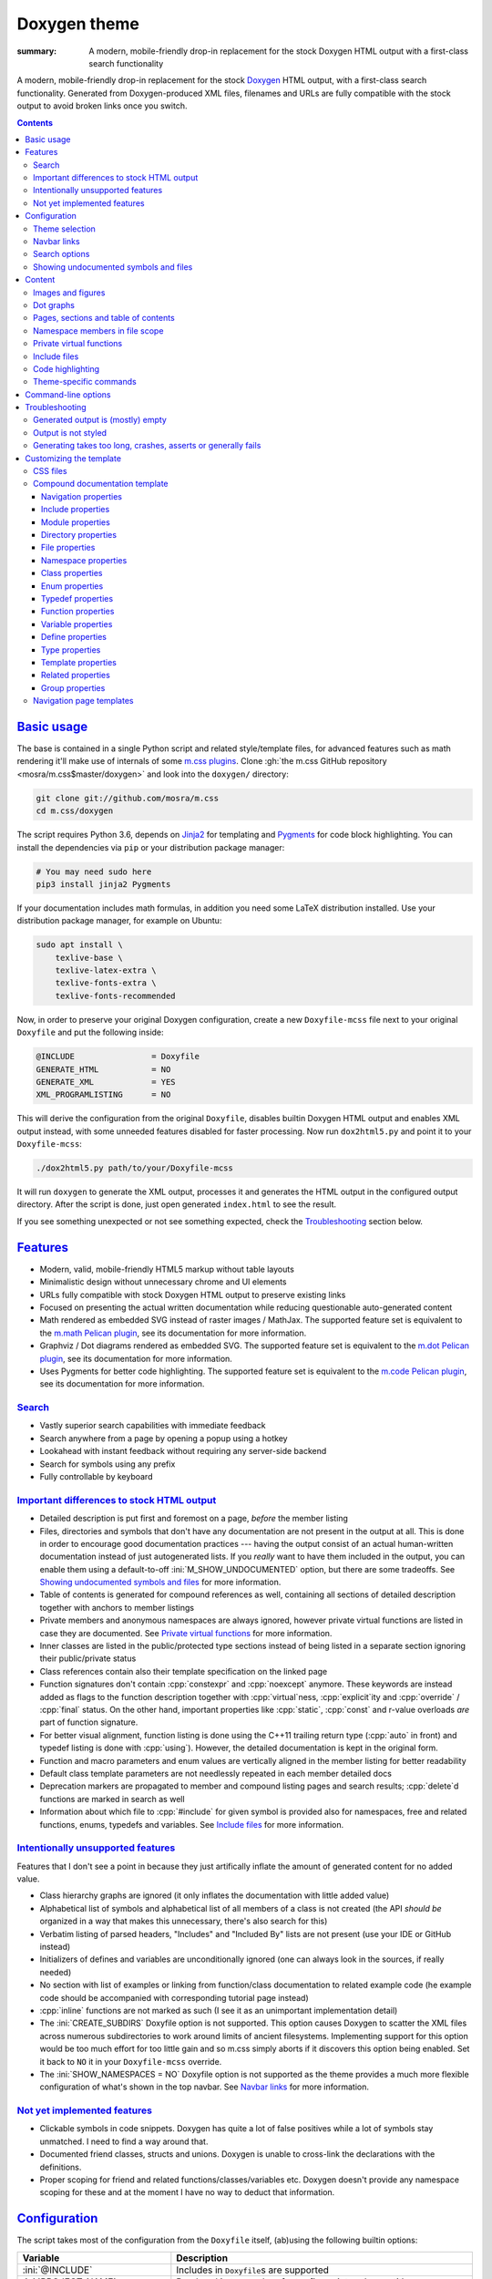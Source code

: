 ..
    This file is part of m.css.

    Copyright © 2017, 2018, 2019 Vladimír Vondruš <mosra@centrum.cz>

    Permission is hereby granted, free of charge, to any person obtaining a
    copy of this software and associated documentation files (the "Software"),
    to deal in the Software without restriction, including without limitation
    the rights to use, copy, modify, merge, publish, distribute, sublicense,
    and/or sell copies of the Software, and to permit persons to whom the
    Software is furnished to do so, subject to the following conditions:

    The above copyright notice and this permission notice shall be included
    in all copies or substantial portions of the Software.

    THE SOFTWARE IS PROVIDED "AS IS", WITHOUT WARRANTY OF ANY KIND, EXPRESS OR
    IMPLIED, INCLUDING BUT NOT LIMITED TO THE WARRANTIES OF MERCHANTABILITY,
    FITNESS FOR A PARTICULAR PURPOSE AND NONINFRINGEMENT. IN NO EVENT SHALL
    THE AUTHORS OR COPYRIGHT HOLDERS BE LIABLE FOR ANY CLAIM, DAMAGES OR OTHER
    LIABILITY, WHETHER IN AN ACTION OF CONTRACT, TORT OR OTHERWISE, ARISING
    FROM, OUT OF OR IN CONNECTION WITH THE SOFTWARE OR THE USE OR OTHER
    DEALINGS IN THE SOFTWARE.
..

Doxygen theme
#############

:summary: A modern, mobile-friendly drop-in replacement for the stock Doxygen
    HTML output with a first-class search functionality

.. role:: cpp(code)
    :language: cpp
.. role:: css(code)
    :language: css
.. role:: html(code)
    :language: html
.. role:: ini(code)
    :language: ini
.. role:: jinja(code)
    :language: jinja
.. role:: js(code)
    :language: js
.. role:: py(code)
    :language: py
.. role:: sh(code)
    :language: sh

A modern, mobile-friendly drop-in replacement for the stock
`Doxygen <https://www.doxygen.org>`_ HTML output, with a first-class search
functionality. Generated from Doxygen-produced XML files, filenames and URLs
are fully compatible with the stock output to avoid broken links once you
switch.

.. button-success:: https://doc.magnum.graphics

    Live demo

    doc.magnum.graphics

.. contents::
    :class: m-block m-default

`Basic usage`_
==============

.. note-warning::

    The script depends on features released in Doxygen 1.8.14 (December 2017).
    It may work reasonably well with older versions, but I can't guarantee
    that. Upgrade to the latest version to have the best experience.

    Some features depend on newer versions or patches that are not yet
    integrated in Doxygen, in that case the documentation mentions which
    revision to use or which patch you need to apply.

The base is contained in a single Python script and related style/template
files, for advanced features such as math rendering it'll make use of internals
of some `m.css plugins <{filename}/plugins.rst>`_. Clone
:gh:`the m.css GitHub repository <mosra/m.css$master/doxygen>` and look into
the ``doxygen/`` directory:

.. code:: sh

    git clone git://github.com/mosra/m.css
    cd m.css/doxygen

The script requires Python 3.6, depends on `Jinja2 <http://jinja.pocoo.org/>`_
for templating and `Pygments <http://pygments.org/>`_ for code block
highlighting. You can install the dependencies via ``pip`` or your distribution
package manager:

.. code:: sh

    # You may need sudo here
    pip3 install jinja2 Pygments

If your documentation includes math formulas, in addition you need some LaTeX
distribution installed. Use your distribution package manager, for example on
Ubuntu:

.. code:: sh

    sudo apt install \
        texlive-base \
        texlive-latex-extra \
        texlive-fonts-extra \
        texlive-fonts-recommended

.. note-success::

    This tool makes use of the ``latex2svg.py`` utility from :gh:`tuxu/latex2svg`,
    © 2017 `Tino Wagner <http://www.tinowagner.com/>`_, licensed under
    :gh:`MIT <tuxu/latex2svg$master/LICENSE.md>`.

Now, in order to preserve your original Doxygen configuration, create a new
``Doxyfile-mcss`` file next to your original ``Doxyfile`` and put the following
inside:

.. code:: ini

    @INCLUDE                = Doxyfile
    GENERATE_HTML           = NO
    GENERATE_XML            = YES
    XML_PROGRAMLISTING      = NO

This will derive the configuration from the original ``Doxyfile``, disables
builtin Doxygen HTML output and enables XML output instead, with some unneeded
features disabled for faster processing. Now run ``dox2html5.py`` and point it
to your ``Doxyfile-mcss``:

.. code:: sh

    ./dox2html5.py path/to/your/Doxyfile-mcss

It will run ``doxygen`` to generate the XML output, processes it and generates
the HTML output in the configured output directory. After the script is done,
just open generated ``index.html`` to see the result.

If you see something unexpected or not see something expected, check the
`Troubleshooting`_ section below.

`Features`_
===========

-   Modern, valid, mobile-friendly HTML5 markup without table layouts
-   Minimalistic design without unnecessary chrome and UI elements
-   URLs fully compatible with stock Doxygen HTML output to preserve existing
    links
-   Focused on presenting the actual written documentation while reducing
    questionable auto-generated content
-   Math rendered as embedded SVG instead of raster images / MathJax. The
    supported feature set is equivalent to the `m.math Pelican plugin <{filename}/plugins/math-and-code.rst#math>`_,
    see its documentation for more information.
-   Graphviz / Dot diagrams rendered as embedded SVG. The supported feature set
    is equivalent to the `m.dot Pelican plugin <{filename}/plugins/plots-and-graphs.rst#graphs>`_,
    see its documentation for more information.
-   Uses Pygments for better code highlighting. The supported feature set is
    equivalent to the `m.code Pelican plugin <{filename}/plugins/math-and-code.rst#code>`_,
    see its documentation for more information.

`Search`_
---------

-   Vastly superior search capabilities with immediate feedback
-   Search anywhere from a page by opening a popup using a hotkey
-   Lookahead with instant feedback without requiring any server-side backend
-   Search for symbols using any prefix
-   Fully controllable by keyboard

.. image:: {static}/static/opengl-search.png

.. note-success::

    If you want to know more, the search functionality implementation and
    features are detailed
    `in this blog post <https://blog.magnum.graphics/meta/implementing-a-fast-doxygen-search/>`_.

`Important differences to stock HTML output`_
---------------------------------------------

-   Detailed description is put first and foremost on a page, *before* the
    member listing
-   Files, directories and symbols that don't have any documentation are not
    present in the output at all. This is done in order to encourage good
    documentation practices --- having the output consist of an actual
    human-written documentation instead of just autogenerated lists. If you
    *really* want to have them included in the output, you can enable them
    using a default-to-off :ini:`M_SHOW_UNDOCUMENTED` option, but there are
    some tradeoffs. See `Showing undocumented symbols and files`_ for
    more information.
-   Table of contents is generated for compound references as well, containing
    all sections of detailed description together with anchors to member
    listings
-   Private members and anonymous namespaces are always ignored, however
    private virtual functions are listed in case they are documented.
    See `Private virtual functions`_ for more information.
-   Inner classes are listed in the public/protected type sections instead of
    being listed in a separate section ignoring their public/private status
-   Class references contain also their template specification on the linked
    page
-   Function signatures don't contain :cpp:`constexpr` and :cpp:`noexcept`
    anymore. These keywords are instead added as flags to the function
    description together with :cpp:`virtual`\ ness, :cpp:`explicit`\ ity and
    :cpp:`override` / :cpp:`final` status. On the other hand, important
    properties like :cpp:`static`, :cpp:`const` and r-value overloads *are*
    part of function signature.
-   For better visual alignment, function listing is done using the C++11
    trailing return type (:cpp:`auto` in front) and typedef listing is done
    with :cpp:`using`). However, the detailed documentation is kept in the
    original form.
-   Function and macro parameters and enum values are vertically aligned in
    the member listing for better readability
-   Default class template parameters are not needlessly repeated in each
    member detailed docs
-   Deprecation markers are propagated to member and compound listing pages and
    search results; :cpp:`delete`\ d functions are marked in search as well
-   Information about which file to :cpp:`#include` for given symbol is
    provided also for namespaces, free and related functions, enums, typedefs
    and variables. See `Include files`_ for more information.

`Intentionally unsupported features`_
-------------------------------------

.. note-danger:: Warning: opinions

    This list presents my opinions. Not everybody likes my opinions.

Features that I don't see a point in because they just artifically inflate the
amount of generated content for no added value.

-   Class hierarchy graphs are ignored (it only inflates the documentation with
    little added value)
-   Alphabetical list of symbols and alphabetical list of all members of a
    class is not created (the API *should be* organized in a way that makes
    this unnecessary, there's also search for this)
-   Verbatim listing of parsed headers, "Includes" and "Included By" lists are
    not present (use your IDE or GitHub instead)
-   Initializers of defines and variables are unconditionally ignored (one can
    always look in the sources, if really needed)
-   No section with list of examples or linking from function/class
    documentation to related example code (he example code should be
    accompanied with corresponding tutorial page instead)
-   :cpp:`inline` functions are not marked as such (I see it as an unimportant
    implementation detail)
-   The :ini:`CREATE_SUBDIRS` Doxyfile option is not supported. This option
    causes Doxygen to scatter the XML files across numerous subdirectories to
    work around limits of ancient filesystems. Implementing support for this
    option would be too much effort for too little gain and so m.css simply
    aborts if it discovers this option being enabled. Set it back to ``NO`` it
    in your ``Doxyfile-mcss`` override.
-   The :ini:`SHOW_NAMESPACES = NO` Doxyfile option is not supported as the
    theme provides a much more flexible configuration of what's shown in the
    top navbar. See `Navbar links`_ for more information.

`Not yet implemented features`_
-------------------------------

-   Clickable symbols in code snippets. Doxygen has quite a lot of false
    positives while a lot of symbols stay unmatched. I need to find a way
    around that.
-   Documented friend classes, structs and unions. Doxygen is unable to
    cross-link the declarations with the definitions.
-   Proper scoping for friend and related functions/classes/variables etc.
    Doxygen doesn't provide any namespace scoping for these and at the moment
    I have no way to deduct that information.

`Configuration`_
================

The script takes most of the configuration from the ``Doxyfile`` itself,
(ab)using the following builtin options:

.. class:: m-table m-fullwidth

=============================== ===============================================
Variable                        Description
=============================== ===============================================
:ini:`@INCLUDE`                 Includes in ``Doxyfile``\ s are supported
:ini:`PROJECT_NAME`             Rendered in top navbar, footer fine print and
                                page title
:ini:`PROJECT_BRIEF`            If set, appended in a thinner font to
                                :ini:`PROJECT_NAME`
:ini:`OUTPUT_DIRECTORY`         Used to discover where Doxygen generates the
                                files
:ini:`XML_OUTPUT`               Used to discover where Doxygen puts the
                                generated XML
:ini:`HTML_OUTPUT`              The output will be written here
:ini:`TAGFILES`                 Used to discover what base URL to prepend to
                                external references
:ini:`HTML_EXTRA_STYLESHEET`    List of CSS files to include. Relative paths
                                are searched relative to the Doxyfile base dir
                                and to the ``dox2html5.py`` script dir as a
                                fallback. See `Theme selection`_ for more
                                information.
:ini:`HTML_EXTRA_FILES`         List of extra files to copy (for example
                                additional CSS files that are :css:`@import`\ ed
                                from the primary one). Relative paths are
                                searched relative to the Doxyfile base dir and
                                to the ``dox2html5.py`` script dir as a
                                fallback.
:ini:`DOT_FONTNAME`             Font name to use for ``@dot`` and ``@dotfile``
                                commands. To ensure consistent look with the
                                default m.css themes, set it to
                                ``Source Sans Pro``. Doxygen default is
                                ``Helvetica``.
:ini:`DOT_FONTSIZE`             Font size to use for ``@dot`` and ``@dotfile``
                                commands. To ensure consistent look with the
                                default m.css themes, set it to ``16``.
                                Doxygen default is ``10``.
:ini:`SHOW_INCLUDE_FILES`       Whether to show corresponding :cpp:`#include`
                                file for classes, namespaces and namespace
                                members. Originally :ini:`SHOW_INCLUDE_FILES`
                                is meant to be for "a list of the files that
                                are included by a file in the documentation of
                                that file" but that kind of information is
                                glaringly useless in every imaginable way and
                                thus the theme is reusing it for something
                                actually useful. Doxygen default is ``YES``.
=============================== ===============================================

In addition, the m.css Doxygen theme recognizes the following extra options:

.. class:: m-table m-fullwidth

=================================== ===========================================
Variable                            Description
=================================== ===========================================
:ini:`M_THEME_COLOR`                Color for :html:`<meta name="theme-color" />`,
                                    corresponding to the CSS style. If empty,
                                    no :html:`<meta>` tag is rendered. See
                                    `Theme selection`_ for more information.
:ini:`M_FAVICON`                    Favicon URL, used to populate
                                    :html:`<link rel="icon" />`. If empty, no
                                    :html:`<link>` tag is rendered. Relative
                                    paths are searched relative to the Doxyfile
                                    base dir and to the ``dox2html5.py`` script
                                    dir as a fallback. See `Theme selection`_
                                    for more information.
:ini:`M_LINKS_NAVBAR1`              Left navbar column links. See
                                    `Navbar links`_ for more information.
:ini:`M_LINKS_NAVBAR2`              Right navbar column links. See
                                    `Navbar links`_ for more information.
:ini:`M_MAIN_PROJECT_URL`           If set and :ini:`PROJECT_BRIEF` is also
                                    set, then :ini:`PROJECT_NAME` in the top
                                    navbar will link to this URL and
                                    :ini:`PROJECT_BRIEF` into the documentation
                                    main page, similarly as `shown here <{filename}/css/page-layout.rst#link-back-to-main-site-from-a-subsite>`_.
:ini:`M_HTML_HEADER`                HTML code to put at the end of the
                                    :html:`<head>` element. Useful for linking
                                    arbitrary JavaScript code or, for example,
                                    adding :html:`<link>` CSS stylesheets with
                                    additional properties and IDs that are
                                    otherwise not possible with just
                                    :ini:`HTML_EXTRA_STYLESHEET`
:ini:`M_PAGE_HEADER`                HTML code to put at the top of every page.
                                    Useful for example to link to different
                                    versions of the same documentation. The
                                    ``{filename}`` placeholder is replaced with
                                    current file name.
:ini:`M_PAGE_FINE_PRINT`            HTML code to put into the footer. If not
                                    set, a default generic text is used. If
                                    empty, no footer is rendered at all. The
                                    ``{doxygen_version}`` placeholder is
                                    replaced with Doxygen version that
                                    generated the input XML files.
:ini:`M_CLASS_TREE_EXPAND_LEVELS`   How many levels of the class tree to
                                    expand. ``0`` means only the top-level
                                    symbols are shown. If not set, ``1`` is
                                    used.
:ini:`M_FILE_TREE_EXPAND_LEVELS`    How many levels of the file tree to expand.
                                    ``0`` means only the top-level dirs/files
                                    are shown. If not set, ``1`` is used.
:ini:`M_EXPAND_INNER_TYPES`         Whether to expand inner types (e.g. a class
                                    inside a class) in the symbol tree. If not
                                    set, ``NO`` is used.
:ini:`M_MATH_CACHE_FILE`            File to cache rendered math formulas. If
                                    not set, ``m.math.cache`` file in the
                                    output directory is used. Old cached output
                                    is periodically pruned and new formulas
                                    added to the file. Set it empty to disable
                                    caching.
:ini:`M_SEARCH_DISABLED`            Disable search functionality. If this
                                    option is set, no search data is compiled
                                    and the rendered HTML does not contain any
                                    search-related UI or support. If not set,
                                    ``NO`` is used.
:ini:`M_SEARCH_DOWNLOAD_BINARY`     Download search data as a binary to save
                                    bandwidth and initial processing time. If
                                    not set, ``NO`` is used. See
                                    `Search options`_ for more information.
:ini:`M_SEARCH_HELP`                HTML code to display as help text on empty
                                    search popup. If not set, a default message
                                    is used. Has effect only if
                                    :ini:`M_SEARCH_DISABLED` is not ``YES``.
:ini:`M_SEARCH_BASE_URL`            Base URL for OpenSearch-based search engine
                                    suggestions for web browsers. See
                                    `Search options`_ for more information. Has
                                    effect only if :ini:`M_SEARCH_DISABLED` is
                                    not ``YES``.
:ini:`M_SEARCH_EXTERNAL_URL`        URL for external search. The ``{query}``
                                    placeholder is replaced with urlencoded
                                    search string. If not set, no external
                                    search is offered. See `Search options`_
                                    for more information. Has effect only if
                                    :ini:`M_SEARCH_DISABLED` is not ``YES``.
:ini:`M_SHOW_UNDOCUMENTED`          Include undocumented symbols, files and
                                    directories in the output. If not set,
                                    ``NO`` is used. See `Showing undocumented symbols and files`_
                                    for more information.
=================================== ===========================================

Note that namespace, directory and page lists are always fully expanded as
these are not expected to be excessively large.

.. block-success:: Hiding extra options from Doxygen

    Doxygen complains on unknown options, so it's possible to add them
    prefixed with ``##!``. Line continuations are supported too, using ``##!``
    ensures that the options also survive Doxyfile upgrades using
    ``doxygen -u`` (which is not the case when the options would be specified
    directly):

    .. code:: ini

        ##! M_LINKS_NAVBAR1 = pages \
        ##!                   modules

`Theme selection`_
------------------

By default, the `dark m.css theme <{filename}/css/themes.rst#dark>`_ together
with Doxygen-theme-specific additions is used, which corresponds to the
following configuration:

.. code:: ini

    HTML_EXTRA_STYLESHEET = \
        https://fonts.googleapis.com/css?family=Source+Sans+Pro:400,400i,600,600i%7CSource+Code+Pro:400,400i,600 \
        ../css/m-dark+doxygen.compiled.css
    M_THEME_COLOR = #22272e
    M_FAVICON = favicon-dark.png

If you have a site already using the ``m-dark.compiled.css`` file, there's
another file called ``m-dark.doxygen.compiled.css``, which contains just the
Doxygen-theme-specific additions so you can reuse the already cached
``m-dark.compiled.css`` file from your main site:

.. code:: ini

    HTML_EXTRA_STYLESHEET = \
        https://fonts.googleapis.com/css?family=Source+Sans+Pro:400,400i,600,600i%7CSource+Code+Pro:400,400i,600 \
        ../css/m-dark.compiled.css \
        ../css/m-dark.doxygen.compiled.css
    M_THEME_COLOR = #22272e

If you prefer the `light m.css theme <{filename}/css/themes.rst#light>`_
instead, use the following configuration (and, similarly, you can use
``m-light.compiled.css`` together with ``m-light.doxygen.compiled-css`` in
place of ``m-light+doxygen.compiled.css``:

.. code:: ini

    HTML_EXTRA_STYLESHEET = \
        https://fonts.googleapis.com/css?family=Libre+Baskerville:400,400i,700,700i%7CSource+Code+Pro:400,400i,600 \
        ../css/m-light+doxygen.compiled.css
    M_THEME_COLOR = #cb4b16
    M_FAVICON = favicon-light.png

See the `CSS files`_ section below for more information about customizing the
CSS files.

`Navbar links`_
---------------

The :ini:`M_LINKS_NAVBAR1` and :ini:`M_LINKS_NAVBAR2` options define which
links are shown on the top navbar, split into left and right column on small
screen sizes. These options take a whitespace-separated list of compound IDs
and additionally the special ``pages``, ``modules``, ``namespaces``,
``annotated``, ``files`` IDs. By default the variables are defined like
following:

.. code:: ini

    M_LINKS_NAVBAR1 = pages namespaces
    M_LINKS_NAVBAR2 = annotated files

.. note-info::

    The theme by default assumes that the project is grouping symbols in
    namespaces. If you use modules (``@addtogroup`` and related commands) and
    you want to show their index in the navbar, add ``modules`` to one of
    the :ini:`M_LINKS_NAVBAR*` options, for example:

    .. code:: ini

        M_LINKS_NAVBAR1 = pages modules
        M_LINKS_NAVBAR2 = annotated files

Titles for the links are taken implicitly. Empty :ini:`M_LINKS_NAVBAR2` will
cause the navigation appear in a single column, setting both empty will cause
the navbar links to not be rendered at all.

A menu item is higlighted if a compound with the same ID is the current page
(and similarly for the special ``pages``, ... IDs).

It's possible to specify sub-menu items by enclosing more than one ID in
quotes. The top-level items then have to be specified each on a single line.
Example (note the mangled names, corresponding to filenames of given compounds
generated by Doxygen):

.. code:: ini

    M_LINKS_NAVBAR1 = \
        "namespaces namespaceFoo namespaceBar namespaceUtils" \
        "files dir_d3b07384d113edec49eaa6238ad5ff00 dir_cbd8f7984c654c25512e3d9241ae569f"

This will put links to namespaces Foo, Bar and Utils as a sub-items of a
top-level *Namespaces* item and links to two subdirectories as sub-items of the
*Files* item.

For custom links in the navbar it's possible to use HTML code directly, both
for a top-level item or in a submenu. The item is taken as everything from the
initial :html:`<a` to the first closing :html:`</a>`. In the following snippet,
there are two top-level items, first linking to the page index and having a
submenu linking to an e-mail address and a ``fine-print`` page and the second
linking to a GitHub project page:

.. code:: ini

    M_LINKS_NAVBAR2 = \
        "pages <a href=\"mailto:mosra@centrum.cz\">Contact</a> fine-print" \
        "<a href=\"https://github.com/mosra/m.css\">GitHub</a>"

`Search options`_
-----------------

Symbol search is implemented using JavaScript Typed Arrays and does not need
any server-side functionality to perform well --- the client automatically
downloads a tightly packed binary containing search data and performs search
directly on it.

However, due to `restrictions of Chromium-based browsers <https://bugs.chromium.org/p/chromium/issues/detail?id=40787&q=ajax%20local&colspec=ID%20Stars%20Pri%20Area%20Feature%20Type%20Status%20Summary%20Modified%20Owner%20Mstone%20OS>`_,
it's not possible to download data using :js:`XMLHttpRequest` when served from
a local file-system. Because of that, the search defaults to producing a
Base85-encoded representation of the search binary and loading that
asynchronously as a plain JavaScript file. This results in the search data
being 25% larger, but since this is for serving from a local filesystem, it's
not considered a problem. If your docs are accessed through a server (or you
don't need Chrome support), enable the :ini:`M_SEARCH_DOWNLOAD_BINARY` option.

The site can provide search engine metadata using the `OpenSearch <http://www.opensearch.org/>`_
specification. On supported browsers this means you can add the search field to
search engines and search directly from the address bar. To enable search
engine metadata, point :ini:`M_SEARCH_BASE_URL` to base URL of your
documentation, for example:

.. code:: ini

    M_SEARCH_BASE_URL = "https://doc.magnum.graphics/magnum/"

In general, even without the above setting, appending ``?q={query}#search`` to
the URL will directly open the search popup with results for ``{query}``.

.. note-info::

    OpenSearch also makes it possible to have autocompletion and search results
    directly in the browser address bar. However that requires a server-side
    search implementation and is not supported at the moment.

If :ini:`M_SEARCH_EXTERNAL_URL` is specified, full-text search using an
external search engine is offered if nothing is found for given string or if
the user has JavaScript disabled. It's recommended to restrict the search to
a particular domain or add additional keywords to the search query to filter
out irrelevant results. Example, using Google search engine and restricting
the search to a subdomain:

.. code:: ini

    M_SEARCH_EXTERNAL_URL = "https://google.com/search?q=site:doc.magnum.graphics+{query}"

`Showing undocumented symbols and files`_
-----------------------------------------

As noted in `Features`_, the main design decision of the m.css Doxygen theme is
to reduce the amount of useless output. A plain list of undocumented APIs also
counts as useless output, so by default everything that's not documented is not
shown.

In some cases, however, it might be desirable to show undocumented symbols as
well --- for example when converting an existing project from vanilla Doxygen
to m.css, not all APIs might be documented yet and thus the output would be
incomplete. The :ini:`M_SHOW_UNDOCUMENTED` option unconditionally makes all
undocumented symbols, files and directories "appear documented". Note, however,
that Doxygen itself doesn't allow to link to undocumented symbols and so even
though the undocumented symbols are present in the output, nothing is able to
reference them, causing very questionable usability of such approach. A
potential "fix" to this is enabling the :ini:`EXTRACT_ALL` option, but that
exposes all symbols, including private and file-local ones --- which, most
probably, is *not* what you want.

`Content`_
==========

Brief and detailed description is parsed as-is with the following
modifications:

-   Function parameter documentation, return value documentation, template
    parameter and exception documentation is extracted out of the text flow to
    allow for more flexible styling. It's also reordered to match parameter
    order and warnings are emitted if there are mismatches.
-   To make text content wrap better on narrow screens, :html:`<wbr/>` tags are
    added after ``::`` and ``_`` in long symbols in link titles and after ``/``
    in URLs.

Single-paragraph list items, function parameter description, table cell content
and return value documentation is stripped from the enclosing :html:`<p>` tag
to make the output more compact. If multiple paragraphs are present, nothing is
stripped. In case of lists, they are then rendered in an inflated form.
However, in order to achieve even spacing also with single-paragraph items,
it's needed use some explicit markup. Adding :html:`<p></p>` to a
single-paragraph item will make sure the enclosing :html:`<p>` is not stripped.

.. code-figure::

    .. code:: c++

        /**
        -   A list

            of multiple

            paragraphs.

        -   Another item

            <p></p>

            -   A sub list

                Another paragraph
        */

    .. raw:: html

        <ul>
          <li>
            <p>A list</p>
            <p>of multiple</p>
            <p>paragraphs.</p>
          </li>
          <li>
            <p>Another item</p>
            <ul>
              <li>
                <p>A sub list</p>
                <p>Another paragraph</p>
              </li>
            </ul>
          </li>
        </ul>

`Images and figures`_
---------------------

To match the stock HTML output, images that are marked with ``html`` target are
used. If image name is present, the image is rendered as a figure with caption.
It's possible affect width/height of the image using the ``sizespec`` parameter
(unlike stock Doxygen, which makes use of this field only for LaTeX output and
ignores it for HTML output). The parameter is converted to an inline CSS
:css:`width` or :css:`height` property, so the value has to contain the units
as well:

.. code:: c++

    /**
    @image image.png width=250px
    */

`Dot graphs`_
-------------

Grapviz ``dot`` graphs from the ``@dot`` and ``@dotfile`` commands are rendered
as an inline SVG. Graph name and the ``sizespec`` works equivalently to the
`Images and figures`_.

`Pages, sections and table of contents`_
----------------------------------------

Table of contents is unconditionally generated for all compound documentation
pages and includes both ``@section`` blocks in the detailed documentation as
well as the reference sections. If your documentation is using Markdown-style
headers (prefixed with ``##``, for example), the script is not able to generate
TOC entries for these. Upon encountering them, tt will warn and suggest to use
the ``@section`` command instead.

Table of contents for pages is generated only if they specify
``@tableofcontents`` in their documentation block.

`Namespace members in file scope`_
----------------------------------

Doxygen by default doesn't render namespace members for file documentation in
its XML output. To match the behavior of stock HTML output, enable the
:ini:`XML_NS_MEMB_FILE_SCOPE` option:

.. code:: ini

    XML_NS_MEMB_FILE_SCOPE = YES

.. note-warning:: Doxygen patches

    In order to use the :ini:`XML_NS_MEMB_FILE_SCOPE` option, you need Doxygen
    1.8.15 (released December 2018).

`Private virtual functions`_
----------------------------

Private virtual functions, if documented, are shown in the output as well, so
codebases can properly follow (`Virtuality guidelines by Herb Sutter <http://www.gotw.ca/publications/mill18.htm>`_)
To avoid also undocumented :cpp:`override`\ s showing in the output, you may
want to disable the :ini:`INHERIT_DOCS` option (which is enabled by default).
Also, please note that while privates are currently unconditionally exported to
the XML output, Doxygen doesn't allow linking to them by default and you have
to enable the :ini:`EXTRACT_PRIV_VIRTUAL` option:

.. code:: ini

    INHERIT_DOCS = NO
    EXTRACT_PRIV_VIRTUAL = YES

.. note-warning:: Doxygen patches

    In order to use the :ini:`EXTRACT_PRIV_VIRTUAL` option, you need Doxygen
    with :gh:`doxygen/doxygen#6729` integrated, the 1.8.15 release does not
    have this option yet.

`Include files`_
----------------

Doxygen by default shows corresponding :cpp:`#include`\ s only for classes. The
m.css Doxygen theme shows it also for namespaces, free functions, enums,
typedefs, variables and :cpp:`#define`\ s. The rules are:

-   For classes, :cpp:`#include` information is always shown on the top
-   If a namespace doesn't contain any inner namespaces or classes and consists
    only of functions (enums, typedefs, variables) that are all declared in the
    same header file, the :cpp:`#include` information is shown only globally at
    the top, similarly to classes
-   If a namespace contains inner classes/namespaces, or is spread over multiple
    headers, the :cpp:`#include` information is shown locally for each member
-   Files don't show any include information, as it is known implicitly
-   In case of modules (grouped using ``@defgroup``), the :cpp:`#include` info
    is always shown locally for each member. This includes also :cpp:`#define`\ s.
-   In case of enums, typedefs, variables, functions and defines ``@related``
    to some class, these also have the :cpp:`#include` shown in case it's
    different from the class :cpp:`include`.

This feature is enabled by default, disable :ini:`SHOW_INCLUDE_FILES` to hide
all :cpp:`#include`-related information:

.. code:: ini

    SHOW_INCLUDE_FILES = NO

.. note-warning:: Doxygen patches

    Current stable Doxygen release (1.8.15) doesn't correctly provide location
    information for function and variable declarations. A fix is present since
    :gh:`doxygen/doxygen@7f40e488e27bcea4bb15045df05479dc5fbd9d6d` (formerly
    :gh:`doxygen/doxygen#6722`).

`Code highlighting`_
--------------------

Every code snippet should be annotated with language-specific extension like in
the example below. If not, the theme will assume C++ and emit a warning on
output. Language of snippets included via ``@include`` and related commands is
autodetected from filename.

.. code:: c++

    /**
    @code{.cpp}
    int main() { }
    @endcode
    */

Besides native Pygments mapping of file extensions to languages, there are the
following special cases:

.. class:: m-table m-fullwidth

=================== ===========================================================
Filename suffix     Detected language
=================== ===========================================================
``.h``              C++ (instead of C)
``.h.cmake``        C++ (instead of CMake), as this extension is often used for
                    C++ headers that are preprocessed with CMake
``.glsl``           GLSL. For some reason, stock Pygments detect only
                    ``.vert``, ``.frag`` and ``.geo`` extensions as GLSL.
``.conf``           INI (key-value configuration files)
``.ansi``           `Colored terminal output <{filename}/css/components.rst#colored-terminal-output>`_.
                    Use ``.shell-session`` pseudo-extension for simple
                    uncolored terminal output.
``.xml-jinja``      Jinja templates in XML markup (these don't have any
                    well-known extension otherwise)
``.html-jinja``     Jinja templates in HTML markup (these don't have any
                    well-known extension otherwise)
``.jinja``          Jinja templates (these don't have any
                    well-known extension otherwise)
=================== ===========================================================

The theme has experimental support for inline code highlighting. Inline code is
distinguished from code blocks using the following rules:

-   Code that is delimited from surrounding paragraphs with an empty line is
    considered as block.
-   Code that is coming from ``@include``, ``@snippet`` and related commands
    that paste external file content is always considered as block.
-   Code that is coming from ``@code`` and is not alone in a paragraph is
    considered as inline.
-   For compatibility reasons, if code that is detected as inline consists of
    more than one line, it's rendered as code block and a warning is printed to
    output.

Inline highlighted code is written also using the ``@code`` command, but as
writing things like

.. code:: c++

    /** Returns @code{.cpp} Magnum::Vector2 @endcode, which is
        @code{.glsl} vec2 @endcode in GLSL. */

is too verbose, it's advised to configure some aliases in your ``Doxyfile-mcss``.
For example, you can configure an alias for general inline code snippets and
shorter versions for commonly used languages like C++ and CMake.

.. code:: ini

    ALIASES += \
        "cb{1}=@code{\1}" \
        "ce=@endcode" \
        "cpp=@code{.cpp}" \
        "cmake=@code{.cmake}"

With this in place the above could be then written simply as:

.. code:: c++

    /** Returns @cpp Magnum::Vector2 @ce, which is @cb{.glsl} vec2 @ce in GLSL. */

If you need to preserve compatibility with stock Doxygen HTML output (because
it renders all ``@code`` sections as blocks), use the following fallback
aliases in the original ``Doxyfile``:

.. code:: ini

    ALIASES += \
        "cb{1}=<tt>" \
        "ce=</tt>" \
        "cpp=<tt>" \
        "cmake=<tt>"

.. block-warning:: Doxygen limitations

    It's not possible to use inline code highlighting in ``@brief``
    description. Code placed there is moved by Doxygen to the detailed
    description. Similarly, it's not possible to use it in an ``@xrefitem``
    (``@todo``, ``@bug``...) paragraph --- code placed there is moved to a
    paragraph after (but it works as expected for ``@note`` and similar).

    It's not possible to put a ``@code`` block (delimited by blank lines) to a
    Markdown list. A workaround is to use explicit HTML markup instead. See
    `Content`_ for more information about list behavior.

    .. code-figure::

        .. code:: c++

            /**
            <ul>
            <li>
                A paragraph.

                @code{.cpp}
                #include <os>
                @endcode
            </li>
            <li>
                Another paragraph.

                Yet another
            </li>
            </ul>
            */

        .. raw:: html

            <ul>
              <li>
                <p>A paragraph.</p>
                <pre class="m-code"><span class="cp">#include</span> <span class="cpf">&lt;os&gt;</span><span class="cp"></span></pre>
              </li>
              <li>
                <p>Another paragraph.</p>
                <p>Yet another</p>
              </li>
            </ul>

`Theme-specific commands`_
--------------------------

It's possible to insert custom m.css classes into the Doxygen output. Add the
following to your ``Doxyfile-mcss``:

.. code:: ini

    ALIASES += \
        "m_div{1}=@xmlonly<mcss:div xmlns:mcss=\"http://mcss.mosra.cz/doxygen/\" mcss:class=\"\1\">@endxmlonly" \
        "m_enddiv=@xmlonly</mcss:div>@endxmlonly" \
        "m_span{1}=@xmlonly<mcss:span xmlns:mcss=\"http://mcss.mosra.cz/doxygen/\" mcss:class=\"\1\">@endxmlonly" \
        "m_endspan=@xmlonly</mcss:span>@endxmlonly" \
        "m_class{1}=@xmlonly<mcss:class xmlns:mcss=\"http://mcss.mosra.cz/doxygen/\" mcss:class=\"\1\" />@endxmlonly" \
        "m_footernavigation=@xmlonly<mcss:footernavigation xmlns:mcss=\"http://mcss.mosra.cz/doxygen/\" />@endxmlonly" \
        "m_examplenavigation{2}=@xmlonly<mcss:examplenavigation xmlns:mcss=\"http://mcss.mosra.cz/doxygen/\" mcss:page=\"\1\" mcss:prefix=\"\2\" />@endxmlonly" \
        "m_keywords{1}=@xmlonly<mcss:search xmlns:mcss=\"http://mcss.mosra.cz/doxygen/\" mcss:keywords=\"\1\" />@endxmlonly" \
        "m_keyword{3}=@xmlonly<mcss:search xmlns:mcss=\"http://mcss.mosra.cz/doxygen/\" mcss:keyword=\"\1\" mcss:title=\"\2\" mcss:suffix-length=\"\3\" />@endxmlonly" \
        "m_enum_values_as_keywords=@xmlonly<mcss:search xmlns:mcss=\"http://mcss.mosra.cz/doxygen/\" mcss:enum-values-as-keywords=\"true\" />@endxmlonly"

If you need backwards compatibility with stock Doxygen HTML output, just make
the aliases empty in your original ``Doxyfile``. Note that you can rename the
aliases however you want to fit your naming scheme.

.. code:: ini

    ALIASES += \
        "m_div{1}=" \
        "m_enddiv=" \
        "m_span{1}=" \
        "m_endspan=" \
        "m_class{1}=" \
        "m_footernavigation=" \
        "m_examplenavigation{2}" \
        "m_keywords{1}=" \
        "m_keyword{3}=" \
        "m_enum_values_as_keywords="

With ``@m_class`` it's possible to add CSS classes to the immediately following
paragraph, image, table, list or math formula block. When used before a block
such as ``@par``, ``@note``, ``@see`` or ``@xrefitem``, the CSS class fully
overrides the block styling. By default :css:`.m-note` with some color and
:html:`<h4>` is used, with ``@m_class`` before it get :html:`<h3>` for the
title and you can turn it into a block, for example:

.. code-figure::

    .. code:: c++

        /**
        @m_class{m-block m-success}

        @par Third-party license info
            This utility depends on the [Magnum engine](https://magnum.graphics).
            It's licensed under MIT, so all you need to do is mention it in the
            credits of your commercial app.
        */

    .. block-success:: Third-party license info

        This utility depends on the `Magnum engine <https://magnum.graphics>`_.
        It's licensed under MIT, so all you need to do is mention it in the
        credits of your commercial app.

When used inline, it affects the immediately following emphasis, strong text,
link or inline math formula. Example usage:

.. code-figure::

    .. code:: c++

        /**
        A green formula:

        @m_class{m-success}

        @f[
            e^{i \pi} + 1 = 0
        @f]

        Use the @m_class{m-label m-warning} **Shift** key.
        */

    .. role:: label-warning
        :class: m-label m-warning

    A green formula:

    .. math::
        :class: m-success

        e^{i \pi} + 1 = 0

    Use the :label-warning:`Shift` key.

.. note-info::

    Due to parsing ambiguities, in order to affect the whole block with
    ``@m_class`` instead of just the immediately following inline element, you
    have to separate it from the paragraph with a blank line:

    .. code:: c++

        /**
        @m_class{m-text m-green}

        @m_class{m-text m-big}
        **This text is big,** but the whole paragraph is green.
        */

The builtin ``@parblock`` command can be combined with ``@m_class`` to wrap a
block of HTML code in a :html:`<div>` and add CSS classes to it. With
``@m_div`` and ``@m_span`` it's possible to wrap individual paragraphs or
inline text in :html:`<div>` / :html:`<span>` and add CSS classes to them
without any extra elements being added. Example usage and corresponding
rendered HTML output:

.. code-figure::

    .. code:: c++

        /**
        @m_class{m-note m-dim m-text-center} @parblock
        This block is rendered in a dim note.

        Centered.
        @endparblock

        @m_div{m-button m-primary} <a href="https://doc.magnum.graphics/">@m_div{m-big}See
        it live! @m_enddiv @m_div{m-small} uses the m.css theme @m_enddiv </a> @m_enddiv

        This text contains a @span{m-text m-success} green @endspan word.
        */

    .. note-dim::
        :class: m-text-center

        This paragraph is rendered in a dim note.

        Centered.

    .. button-primary:: https://doc.magnum.graphics

        See it live!

        uses the m.css theme

    .. role:: success
        :class: m-text m-success

    This text contains a :success:`green` word.

.. note-warning::

    Note that due to Doxygen XML output limitations it's not possible to wrap
    multiple paragraphs with ``@m_div`` / ``@m_span``, attempt to do that will
    result in an invalid XML that can't be processed. Use the ``@parblock`` in
    that case instead. Similarly, if you forget a closing ``@m_enddiv`` /
    ``@m_endspan`` or misplace them, the result will be an invalid XML file.

It's possible to combine ``@par`` with ``@parblock`` to create blocks, notes
and other `m.css components <{filename}/css/components.rst>`_ with arbitrary
contents. The ``@par`` command visuals can be fully overriden by putting ``@m_class`` in front, the ``@parblock`` after will ensure everything will
belong inside. A bit recursive example:

.. code-figure::

    .. code:: c++

        /**
        @m_class{m-block m-success} @par How to get the answer
        @parblock
            It's simple:

            @m_class{m-code-figure} @parblock
                @code{.cpp}
                // this is the code
                printf("The answer to the universe and everything is %d.", 5*9);
                @endcode

                @code{.shell-session}
                The answer to the universe and everything is 42.
                @endcode
            @endparblock
        @endparblock
        */

    .. block-success:: How to get an answer

        It's simple:

        .. code-figure::

            .. code:: c++

                // this is the code
                printf("The answer to the universe and everything is %d.", 5*9);

            .. code:: shell-session

                The answer to the universe and everything is 42.

The ``@m_footernavigation`` command is similar to ``@tableofcontents``, but
across pages --- if a page is a subpage of some other page and this command is
present in page detailed description, it will cause the footer of the rendered
page to contain a link to previous, parent and next page according to defined
page order.

The ``@m_examplenavigation`` command is able to put breadcrumb navigation to
parent page(s) of ``@example`` listings in order to make it easier for users to
return back from example source code to a tutorial page, for example. When used
in combination with ``@m_footernavigation``, navigation to parent page and to
prev/next file of the same example is put at the bottom of the page. The
``@m_examplenavigation`` command takes two arguments, first is the parent page
for this example (used to build the breadcrumb and footer navigation), second
is example path prefix (which is then stripped from page title and is also used
to discover which example files belong together). Example usage --- the
``@m_examplenavigation`` and ``@m_footernavigation`` commands are simply
appended the an existing ``@example`` command.

.. code:: c++

    /**
    @example helloworld/CMakeLists.txt @m_examplenavigation{example,helloworld/} @m_footernavigation
    @example helloworld/configure.h.cmake @m_examplenavigation{example,helloworld/} @m_footernavigation
    @example helloworld/main.cpp @m_examplenavigation{example,helloworld/} @m_footernavigation
    */

The purpose of ``@m_keywords``, ``@m_keyword`` and ``@m_enum_values_as_keywords``
command is to add further search keywords to given documented symbols. Use
``@m_keywords`` to enter whitespace-separated list of keywords. The
``@m_enum_values_as_keywords`` command will add initializers of given enum
values as keywords for each corresponding value, it's ignored when not used in
enum description block. In the following example, an OpenGL wrapper API adds GL
API names as keywords for easier discoverability, so e.g. the
:cpp:`Texture2D::setStorage()` function is also found when typing
``glTexStorage2D()`` into the search field, or the :cpp:`Renderer::Feature::DepthTest`
enum value is found when entering :cpp:`GL_DEPTH_TEST`:

.. code:: c++

    /**
     * @brief Set texture storage
     *
     * @m_keywords{glTexStorage2D() glTextureStorage2D()}
     */
    Texture2D& Texture2D::setStorage(...);

    /**
     * @brief Renderer feature
     *
     * @m_enum_values_as_keywords
     */
    enum class RendererFeature: GLenum {
        /** Depth test */
        DepthTest = GL_DEPTH_TEST,

        ...
    };

The ``@m_keyword`` command is useful if you need to enter a keyword containing
spaces, the optional second and third parameter allow you to specify a
different title and suffix length. Example usage --- in the first case below,
the page will be discoverable both using its primary title and using
*TCB spline support*, in the second and third case the two overloads of the
:cpp:`lerp()` function are discoverable also via :cpp:`mix()`, displaying
either *GLSL mix()* or *GLSL mix(genType, genType, float)* in the search
results. The last parameter is suffix length, needed to correctly higlight the
*mix* substring when there are additional characters at the end of the title.
If not specified, it defaults to :cpp:`0`, meaning the search string is a
suffix of the title.

.. code:: c++

    /**
     * @page splines-tcb Kochanek–Bartels spline support
     * @m_keyword{TCB spline support,,}
     */

    /**
     * @brief Clamp a value
     * @m_keyword{clamp(),GLSL clamp(),}
     */
    float lerp(float x, float y, float a);

    /**
     * @brief Clamp a value
     * @m_keyword{mix(),GLSL mix(genType\, genType\, float),23}
     */
    template<class T> lerp(const T& x, const T& y, float a);

`Command-line options`_
=======================

.. code:: sh

    ./dox2html5.py [-h] [--templates TEMPLATES] [--wildcard WILDCARD]
                   [--index-pages INDEX_PAGES [INDEX_PAGES ...]]
                   [--no-doxygen] [--search-no-subtree-merging]
                   [--search-no-lookahead-barriers]
                   [--search-no-prefix-merging] [--sort-globbed-files]
                   [--debug]
                   doxyfile

Arguments:

-   ``doxyfile`` --- where the Doxyfile is

Options:

-   ``-h``, ``--help`` --- show this help message and exit
-   ``--templates TEMPLATES`` --- template directory. Defaults to the
    ``templates/`` subdirectory if not set.
-   ``--wildcard WILDCARD`` --- only process files matching the wildcard.
    Useful for debugging to speed up / restrict the processing to a subset of
    files. Defaults to ``*.xml`` if not set.
-   ``--index-pages INDEX_PAGES [INDEX_PAGES ...]`` --- index page templates.
    By default, if not set, the index pages are matching stock Doxygen, i.e.
    ``annotated.html``, ``files.html``, ``modules.html``, ``namespaces.html``
    and ``pages.html``.
    See `Navigation page templates`_ section below for more information.
-   ``--no-doxygen`` --- don't run Doxygen before. By default Doxygen is run
    before the script to refresh the generated XML output.
-   ``--search-no-subtree-merging`` --- don't optimize search data size by
    merging subtrees
-   ``--search-no-lookahead-barriers`` --- don't insert search lookahead
    barriers that improve search result relevance
-   ``--search-no-prefix-merging`` --- don't merge search result prefixes
-   ``--sort-globbed-files`` --- sort globbed files for better reproducibility
-   ``--debug`` --- verbose debug output. Useful for debugging.

`Troubleshooting`_
==================

`Generated output is (mostly) empty`_
-------------------------------------

As stated in the `Features <#important-differences-to-stock-html-output>`_
section above; files, directories and symbols with no documentation are not
present in the output at all. In particular, when all your sources are under a
subdirectory and/or a namespace and that subdirectory / namespace is not
documented, the file / symbol tree will not show anything.

A simple ``@brief`` entry is enough to fix this. For example, if you have a
:cpp:`MorningCoffee::CleanCup` class that's available from
:cpp:`#include <MorningCoffee/CleanCup.h>`, these documentation blocks are
enough to have the directory, file, namespace and also the class appear in the
file / symbol tree:

.. code:: c++

    /** @dir MorningCoffee
     * @brief Namespace @ref MorningCoffee
     */
    /** @namespace MorningCoffee
     * @brief The Morning Coffee library
     */

.. code:: c++

    // CleanCup.h

    /** @file
     * @brief Class @ref CleanCup
     */

    namespace MorningCoffee {

        /**
         * @brief A clean cup
         */
        class CleanCup {

        ...

To help you debugging this, run ``dox2html5.py`` with the ``--debug`` option.
and look for entries that look like below. Because there are many false
positives, this information is not present in the non-verbose output.

.. code:: shell-session

    DEBUG:root:dir_22305cb0964bbe63c21991dd2265ce48.xml: neither brief nor
    detailed description present, skipping

`Output is not styled`_
-----------------------

If your ``Doxyfile`` contains a non-empty :ini:`HTML_EXTRA_STYLESHEET` option,
m.css will use CSS files from there instead of the builtin ones. Either
override it to an empty value in your ``Doxyfile-mcss`` or specify proper CSS
files explicitly as mentioned in the `Theme selection`_ section.

`Generating takes too long, crashes, asserts or generally fails`_
-----------------------------------------------------------------

The XML output generated by Doxygen is underspecified and unnecessarily
complex, so it might very well happen that your documentation triggers some
untested code path. The script is designed to fail early and hard instead of
silently continuing and producing wrong output --- if you see an assertion
failure or a crash or things seem to be stuck, you can do the following:

-   Re-run the script with the ``--debug`` option. That will list what XML file
    is being processed at the moment and helps you narrow down the issue to a
    particular file.
-   At the moment, math formula rendering is not batched and takes very long,
    as LaTeX is started separately for every occurrence.
    :gh:`Help in this area is welcome. <mosra/m.css#32>`
-   Try with a freshly generated ``Doxyfile``. If it stops happening, the
    problem might be related to some configuration option (but maybe also an
    alias or preprocessor :cpp:`#define` that's not defined anymore)
-   m.css currently expects only C++ input. If you have Python or some other
    language on input, it will get very confused very fast. This can be also
    caused by a file being included by accident, restrict the :ini:`INPUT` and
    :ini:`FILE_PATTERNS` options to prevent that.
-   Try to narrow the problem down to a small code snippet and
    `submit a bug report <https://github.com/mosra/m.css/issues/new>`_ with
    given snippet and all relevant info (especially Doxygen version). Or ask
    in the `Gitter chat <https://gitter.im/mosra/m.css>`_. If I'm not able to
    provide a fix right away, there's a great chance I've already seen such
    problem and can suggest a workaround at least.

`Customizing the template`_
===========================

The rest of the documentation explains how to customize the builtin template to
better suit your needs. Each documentation file is generated from one of the
template files that are bundled with the script. However, it's possible to
provide your own Jinja2 template files for customized experience as well as
modify the CSS styling.

`CSS files`_
------------

By default, compiled CSS files are used to reduce amount of HTTP requests and
bandwidth needed for viewing the documentation. However, for easier
customization and debugging it's better to use the unprocessed stylesheets. The
:ini:`HTML_EXTRA_STYLESHEET` lists all files that go to the :html:`<link rel="stylesheet" />`
in the resulting HTML markup, while :ini:`HTML_EXTRA_FILES` lists the
indirectly referenced files that need to be copied to the output as well. Below
is an example configuration corresponding to the dark theme:

.. code:: ini

    HTML_EXTRA_STYLESHEET = \
        https://fonts.googleapis.com/css?family=Source+Sans+Pro:400,400i,600,600i%7CSource+Code+Pro:400,400i,600 \
        ../css/m-dark.css \
        ../css/m-doxygen.css
    HTML_EXTRA_FILES = \
        ../css/m-grid.css \
        ../css/m-components.css \
        ../css/pygments-dark.css \
        ../css/pygments-console.css
    M_THEME_COLOR = #22272e

After making desired changes to the source files, it's possible to postprocess
them back to the compiled version using the ``postprocess.py`` utility as
explained in the `CSS themes <{filename}/css/themes.rst#make-your-own>`_
documentation. In case of the dark theme, the ``m-dark+doxygen.compiled.css``
and ``m-dark.doxygen.compiled.css`` files are produced like this:

.. code:: sh

    cd css
    ./postprocess.py m-dark.css m-doxygen.css -o m-dark+doxygen.compiled.css
    ./postprocess.py m-dark.css m-doxygen.css --no-import -o m-dark.doxygen.compiled.css

`Compound documentation template`_
----------------------------------

For compound documentation one output HTML file corresponds to one input XML
file and there are some naming conventions imposed by Doxygen.

.. class:: m-table m-fullwidth

======================= =======================================================
Filename                Use
======================= =======================================================
``class.html``          Class documentation, read from ``class*.xml`` and saved
                        as ``class*.html``
``dir.html``            Directory documentation, read from ``dir_*.xml`` and
                        saved as ``dir_*.html``
``example.html``        Example code listing, read from ``*-example.xml`` and
                        saved as ``*-example.html``
``file.html``           File documentation, read from ``*.xml`` and saved as
                        ``*.html``
``namespace.html``      Namespace documentation, read fron ``namespace*.xml``
                        and saved as ``namespace*.html``
``group.html``          Module documentation, read fron ``group_*.xml``
                        and saved as ``group_*.html``
``page.html``           Page, read from ``*.xml``/``indexpage.xml`` and saved
                        as ``*.html``/``index.html``
``struct.html``         Struct documentation, read from ``struct*.xml`` and
                        saved as ``struct*.html``
``union.html``          Union documentation, read from ``union*.xml`` and saved
                        as ``union*.html``
======================= =======================================================

Each template is passed a subset of the ``Doxyfile`` configuration values from
the `Configuration`_ table. Most values are provided as-is depending on their
type, so either strings, booleans, or lists of strings. The exceptions are:

-   The :py:`M_LINKS_NAVBAR1` and :py:`M_LINKS_NAVBAR2` are processed to tuples
    in a form :py:`(html, title, url, id, sub)` where either :py:`html` is a
    full HTML code for the link and :py:`title`, :py:`url` :py:`id` is empty;
    or :py:`html` is :py:`None`, :py:`title` and :py:`url` is a link title and
    URL and :py:`id` is compound ID (to use for highlighting active menu item).
    The last item, :py:`sub` is a list optionally containing sub-menu items.
    The sub-menu items are in a similarly formed tuple,
    :py:`(html, title, url, id)`.
-   The :py:`M_FAVICON` is converted to a tuple of :py:`(url, type)` where
    :py:`url` is the favicon URL and :py:`type` is favicon MIME type to
    populate the ``type`` attribute of :html:`<link rel="favicon" />`.

.. class:: m-noindent

and in addition the following variables:

.. class:: m-table m-fullwidth

=========================== ===================================================
Variable                    Description
=========================== ===================================================
:py:`FILENAME`              Name of given output file
:py:`DOXYGEN_VERSION`       Version of Doxygen that generated given XML file
=========================== ===================================================

In addition to builtin Jinja2 filters, the ``basename_or_url`` filter returns
either a basename of file path, if the path is relative; or a full URL, if the
argument is an absolute URL. It's useful in cases like this:

.. code:: html+jinja

  {% for css in HTML_EXTRA_STYLESHEET %}
  <link rel="stylesheet" href="{{ css|basename_or_url }}" />
  {% endfor %}

The actual page contents are provided in a :py:`compound` object, which has the
following properties. All exposed data are meant to be pasted directly to the
HTML code without any escaping.

.. class:: m-table m-fullwidth

======================================= =======================================
Property                                Description
======================================= =======================================
:py:`compound.kind`                     One of :py:`'class'`, :py:`'dir'`,
                                        :py:`'example'`, :py:`'file'`,
                                        :py:`'group'`, :py:`'namespace'`,
                                        :py:`'page'`, :py:`'struct'`,
                                        :py:`'union'`, used to choose a
                                        template file from above
:py:`compound.id`                       Unique compound identifier, usually
                                        corresponding to output file name
:py:`compound.url`                      Compound URL (or where this file will
                                        be saved)
:py:`compound.include`                  Corresponding :cpp:`#include` statement
                                        to use given compound. Set only for
                                        classes or namespaces that are all
                                        defined in a single file. See
                                        `Include properties`_ for details.
:py:`compound.name`                     Compound name
:py:`compound.templates`                Template specification. Set only for
                                        classes. See `Template properties`_ for
                                        details.
:py:`compound.has_template_details`     If there is a detailed documentation
                                        of template parameters
:py:`compound.sections`                 Sections of detailed description. See
                                        `Navigation properties`_ for details.
:py:`compound.footer_navigation`        Footer navigation of a page. See
                                        `Navigation properties`_ for details.
:py:`compound.brief`                    Brief description. Can be empty. [1]_
:py:`compound.is_final`                 Whether the class is :cpp:`final`. Set
                                        only for classes.
:py:`compound.is_deprecated`            Whether the compound is deprecated. [7]_
:py:`compound.description`              Detailed description. Can be empty. [2]_
:py:`compound.modules`                  List of submodules in this compound.
                                        Set only for modules. See
                                        `Module properties`_ for details.
:py:`compound.dirs`                     List of directories in this compound.
                                        Set only for directories. See
                                        `Directory properties`_ for details.
:py:`compound.files`                    List of files in this compound. Set
                                        only for directories and files. See
                                        `File properties`_ for details.
:py:`compound.namespaces`               List of namespaces in this compound.
                                        Set only for files and namespaces. See
                                        `Namespace properties`_ for details.
:py:`compound.classes`                  List of classes in this compound. Set
                                        only for files and namespaces. See
                                        `Class properties`_ for details.
:py:`compound.base_classes`             List of base classes in this compound.
                                        Set only for classes. See
                                        `Class properties`_ for details.
:py:`compound.derived_classes`          List of derived classes in this
                                        compound. Set only for classes. See
                                        `Class properties`_ for details.
:py:`compound.enums`                    List of enums in this compound. Set
                                        only for files and namespaces. See
                                        `Enum properties`_ for details.
:py:`compound.typedefs`                 List of typedefs in this compound. Set
                                        only for files and namespaces. See
                                        `Typedef properties`_ for details.
:py:`compound.funcs`                    List of functions in this compound. Set
                                        only for files and namespaces. See
                                        `Function properties`_ for details.
:py:`compound.vars`                     List of variables in this compound. Set
                                        only for files and namespaces. See
                                        `Variable properties`_ for details.
:py:`compound.defines`                  List of defines in this compound. Set
                                        only for files. See `Define properties`_
                                        for details.
:py:`compound.public_types`             List of public types. Set only for
                                        classes. See `Type properties`_ for
                                        details.
:py:`compound.public_static_funcs`      List of public static functions. Set
                                        only for classes. See
                                        `Function properties`_ for details.
:py:`compound.public_funcs`             List of public functions. Set only for
                                        classes. See `Function properties`_ for
                                        details.
:py:`compound.signals`                  List of Qt signals. Set only for
                                        classes. See `Function properties`_ for
                                        details.
:py:`compound.public_slots`             List of public Qt slots. Set only for
                                        classes. See `Function properties`_ for
                                        details.
:py:`compound.public_static_vars`       List of public static variables. Set
                                        only for classes. See
                                        `Variable properties`_ for details.
:py:`compound.public_vars`              List of public variables. Set only for
                                        classes. See `Variable properties`_ for
                                        details.
:py:`compound.protected_types`          List of protected types. Set only for
                                        classes. See `Type properties`_ for
                                        details.
:py:`compound.protected_static_funcs`   List of protected static functions. Set
                                        only for classes. See
                                        `Function properties`_ for details.
:py:`compound.protected_funcs`          List of protected functions. Set only
                                        for classes. See `Function properties`_
                                        for details.
:py:`compound.protected_slots`          List of protected Qt slots. Set only
                                        for classes. See `Function properties`_
                                        for details.
:py:`compound.protected_static_vars`    List of protected static variables. Set
                                        only for classes. See
                                        `Variable properties`_ for details.
:py:`compound.protected_vars`           List of protected variables. Set only
                                        for classes. See `Variable properties`_
                                        for details.
:py:`compound.private_funcs`            List of documented private virtual
                                        functions. Set only for classes. See
                                        `Function properties`_ for details.
:py:`compound.private_slots`            List of documented private virtual Qt
                                        slots. Set only for classes. See
                                        `Function properties`_ for details.
:py:`compound.friend_funcs`             List of documented friend functions.
                                        Set only for classes. See
                                        `Function properties`_ for details.
:py:`compound.related`                  List of related non-member symbols. Set
                                        only for classes. See
                                        `Related properties`_ for details.
:py:`compound.groups`                   List of user-defined groups in this
                                        compound. See `Group properties`_ for
                                        details.
:py:`compound.has_enum_details`         If there is at least one enum with full
                                        description block [5]_
:py:`compound.has_typedef_details`      If there is at least one typedef with
                                        full description block [5]_
:py:`compound.has_func_details`         If there is at least one function with
                                        full description block [5]_
:py:`compound.has_var_details`          If there is at least one variable with
                                        full description block [5]_
:py:`compound.has_define_details`       If there is at least one define with
                                        full description block [5]_
:py:`compound.breadcrumb`               List of :py:`(title, URL)` tuples for
                                        breadcrumb navigation. Set only for
                                        classes, directories, files, namespaces
                                        and pages.
:py:`compound.prefix_wbr`               Fully-qualified symbol prefix for given
                                        compound with trailing ``::`` with
                                        :html:`<wbr/>` tag before every ``::``.
                                        Set only for classes, namespaces,
                                        structs and unions; on templated
                                        classes contains also the list of
                                        template parameter names.
======================================= =======================================

`Navigation properties`_
````````````````````````

The :py:`compound.sections` property defines a Table of Contents for given
detailed description. It's a list of :py:`(id, title, children)` tuples, where
:py:`id` is the link anchor, :py:`title` is section title and :py:`children` is
a recursive list of nested sections. If the list is empty, given detailed
description either has no sections or the TOC was not explicitly requested via
``@tableofcontents`` in case of pages.

The :py:`compound.footer_navigation` property defines footer navigation
requested by the ``@m_footernavigation`` `theme-specific command <#theme-specific-commands>`_.
If available, it's a tuple of :py:`(prev, up, next)` where each item is a tuple
of :py:`(url, title)` for a page that's either previous in the defined order,
one level up or next. For starting/ending page the :py:`prev`/:py:`next` is
:py:`None`.

`Include properties`_
`````````````````````

The :py:`compound.include` property is a tuple of :py:`(name, URL)` where
:py:`name` is the include name (together with angle brackets, quotes or a macro
name) and :py:`URL` is a URL pointing to the corresponding header documentation
file. This property is present only if the corresponding header documentation
is present. This property is present for classes; namespaces have it only when
all documented namespace contents are defined in a single file. For modules and
namespaces spread over multiple files this property is presented separately for
each enum, typedef, function, variable or define inside given module or
namespace. Directories, files and file members don't provide this property,
since in that case the mapping to a corresponding :cpp:`#include` file is known
implicitly.

`Module properties`_
````````````````````

The :py:`compound.modules` property contains a list of modules, where every
item has the following properties:

.. class:: m-table m-fullwidth

=========================== ===================================================
Property                    Description
=========================== ===================================================
:py:`module.url`            URL of the file containing detailed module docs
:py:`module.name`           Module name (just the leaf)
:py:`module.brief`          Brief description. Can be empty. [1]_
:py:`module.is_deprecated`  Whether the module is deprecated. [7]_
=========================== ===================================================

`Directory properties`_
```````````````````````

The :py:`compound.dirs` property contains a list of directories, where every
item has the following properties:

.. class:: m-table m-fullwidth

=========================== ===================================================
Property                    Description
=========================== ===================================================
:py:`dir.url`               URL of the file containing detailed directory docs
:py:`dir.name`              Directory name (just the leaf)
:py:`dir.brief`             Brief description. Can be empty. [1]_
:py:`dir.is_deprecated`     Whether the directory is deprecated. [7]_
=========================== ===================================================

`File properties`_
``````````````````

The :py:`compound.files` property contains a list of files, where every item
has the following properties:

.. class:: m-table m-fullwidth

=========================== ===================================================
Property                    Description
=========================== ===================================================
:py:`file.url`              URL of the file containing detailed file docs
:py:`file.name`             File name (just the leaf)
:py:`file.brief`            Brief description. Can be empty. [1]_
:py:`file.is_deprecated`    Whether the file is deprecated. [7]_
=========================== ===================================================

`Namespace properties`_
```````````````````````

The :py:`compound.namespaces` property contains a list of namespaces, where
every item has the following properties:

.. class:: m-table m-fullwidth

=============================== ===============================================
Property                        Description
=============================== ===============================================
:py:`namespace.url`             URL of the file containing detailed namespace
                                docs
:py:`namespace.name`            Namespace name. Fully qualified in case it's in
                                a file documentation, just the leaf name if in
                                a namespace documentation.
:py:`namespace.brief`           Brief description. Can be empty. [1]_
:py:`namespace.is_deprecated`   Whether the namespace is deprecated. [7]_
=============================== ===============================================

`Class properties`_
```````````````````

The :py:`compound.classes` property contains a list of classes, where every
item has the following properties:

.. class:: m-table m-fullwidth

=========================== ===================================================
Property                    Description
=========================== ===================================================
:py:`class.kind`            One of :py:`'class'`, :py:`'struct'`, :py:`'union'`
:py:`class.url`             URL of the file containing detailed class docs
:py:`class.name`            Class name. Fully qualified in case it's in a file
                            documentation, just the leaf name if in a namespace
                            documentation.
:py:`class.templates`       Template specification. See `Template properties`_
                            for details.
:py:`class.brief`           Brief description. Can be empty. [1]_
:py:`class.is_deprecated`   Whether the class is deprecated. [7]_
:py:`class.is_protected`    Whether this is a protected base class. Set only
                            for base classes.
:py:`class.is_virtual`      Whether this is a virtual base class or a
                            virtually derived class. Set only for base /
                            derived classes.
:py:`class.is_final`        Whether this is a final derived class. Set only for
                            derived classes.
=========================== ===================================================

`Enum properties`_
``````````````````

The :py:`compound.enums` property contains a list of enums, where every item
has the following properties:

.. class:: m-table m-fullwidth

=============================== ===============================================
Property                        Description
=============================== ===============================================
:py:`enum.base_url`             Base URL of file containing detailed
                                description [3]_
:py:`enum.include`              Corresponding :cpp:`#include` to get the enum
                                definition. Present only for enums inside
                                modules or inside namespaces that are spread
                                over multiple files.
                                See `Include properties`_ for more information.
:py:`enum.id`                   Identifier hash [3]_
:py:`enum.type`                 Enum type or empty if implicitly typed [6]_
:py:`enum.is_strong`            If the enum is strong
:py:`enum.name`                 Enum name [4]_
:py:`enum.brief`                Brief description. Can be empty. [1]_
:py:`enum.description`          Detailed description. Can be empty. [2]_
:py:`enum.has_details`          If there is enough content for the full
                                description block [5]_
:py:`enum.is_deprecated`        Whether the enum is deprecated. [7]_
:py:`enum.is_protected`         If the enum is :cpp:`protected`. Set only for
                                member types.
:py:`enum.values`               List of enum values
:py:`enum.has_value_details`    If the enum values have description
=============================== ===============================================

Every item of :py:`enum.values` has the following properties:

.. class:: m-table m-fullwidth

=========================== ===================================================
Property                    Description
=========================== ===================================================
:py:`value.base_url`        Base URL of file containing detailed description
                            [3]_
:py:`value.id`              Identifier hash [3]_
:py:`value.name`            Value name [4]_
:py:`value.initializer`     Value initializer. Can be empty. [1]_
:py:`value.is_deprecated`   Whether the value is deprecated. [7]_
:py:`value.brief`           Brief description. Can be empty. [1]_
:py:`value.description`     Detailed description. Can be empty. [2]_
=========================== ===================================================

`Typedef properties`_
`````````````````````

The :py:`compound.typedefs` property contains a list of typedefs, where every
item has the following properties:

.. class:: m-table m-fullwidth

=================================== ===========================================
Property                            Description
=================================== ===========================================
:py:`typedef.base_url`              Base URL of file containing detailed
                                    description [3]_
:py:`typedef.include`               Corresponding :cpp:`#include` to get the
                                    typedef declaration. Present only for
                                    typedefs inside modules or inside
                                    namespaces that are spread over multiple
                                    files. See `Include properties`_ for more
                                    information.
:py:`typedef.id`                    Identifier hash [3]_
:py:`typedef.is_using`              Whether it is a :cpp:`typedef` or an
                                    :cpp:`using`
:py:`typedef.type`                  Typedef type, or what all goes before the
                                    name for function pointer typedefs [6]_
:py:`typedef.args`                  Typedef arguments, or what all goes after
                                    the name for function pointer typedefs [6]_
:py:`typedef.name`                  Typedef name [4]_
:py:`typedef.templates`             Template specification. Set only in case of
                                    :cpp:`using`. . See `Template properties`_
                                    for details.
:py:`typedef.has_template_details`  If template parameters have description
:py:`typedef.brief`                 Brief description. Can be empty. [1]_
:py:`typedef.is_deprecated`         Whether the typedef is deprecated. [7]_
:py:`typedef.description`           Detailed description. Can be empty. [2]_
:py:`typedef.has_details`           If there is enough content for the full
                                    description block [4]_
:py:`typedef.is_protected`          If the typedef is :cpp:`protected`. Set
                                    only for member types.
=================================== ===========================================

`Function properties`_
``````````````````````

The :py:`commpound.funcs`, :py:`compound.public_static_funcs`,
:py:`compound.public_funcs`, :py:`compound.signals`,
:py:`compound.public_slots`, :py:`compound.protected_static_funcs`,
:py:`compound.protected_funcs`, :py:`compound.protected_slots`,
:py:`compound.private_funcs`, :py:`compound.private_slots`,
:py:`compound.friend_funcs` and :py:`compound.related_funcs` properties contain
a list of functions, where every item has the following properties:

.. class:: m-table m-fullwidth

=================================== ===========================================
Property                            Description
=================================== ===========================================
:py:`func.base_url`                 Base URL of file containing detailed
                                    description [3]_
:py:`func.include`                  Corresponding :cpp:`#include` to get the
                                    function declaration. Present only for
                                    functions inside modules or inside
                                    namespaces that are spread over multiple
                                    files. See `Include properties`_ for more
                                    information.
:py:`func.id`                       Identifier hash [3]_
:py:`func.type`                     Function return type [6]_
:py:`func.name`                     Function name [4]_
:py:`func.templates`                Template specification. See
                                    `Template properties`_ for details.
:py:`func.has_template_details`     If template parameters have description
:py:`func.params`                   List of function parameters. See below for
                                    details.
:py:`func.has_param_details`        If function parameters have description
:py:`func.return_value`             Return value description. Can be empty.
:py:`func.return_values`            Description of particular return values.
                                    See below for details.
:py:`func.exceptions`               Description of particular exception types.
                                    See below for details.
:py:`func.brief`                    Brief description. Can be empty. [1]_
:py:`func.description`              Detailed description. Can be empty. [2]_
:py:`func.has_details`              If there is enough content for the full
                                    description block [5]_
:py:`func.prefix`                   Function signature prefix, containing
                                    keywords such as :cpp:`static`. Information
                                    about :cpp:`constexpr`\ ness,
                                    :cpp:`explicit`\ ness and
                                    :cpp:`virtual`\ ity is removed from the
                                    prefix and available via other properties.
:py:`func.suffix`                   Function signature suffix, containing
                                    keywords such as :cpp:`const` and r-value
                                    overloads. Information about
                                    :cpp:`noexcept`, pure :cpp:`virtual`\ ity
                                    and :cpp:`delete`\ d / :cpp:`default`\ ed
                                    functions is removed from the suffix and
                                    available via other properties.
:py:`func.is_deprecated`            Whether the function is deprecated. [7]_
:py:`func.is_protected`             If the function is :cpp:`protected`. Set
                                    only for member functions.
:py:`func.is_private`               If the function is :cpp:`private`. Set only
                                    for member functions.
:py:`func.is_explicit`              If the function is :cpp:`explicit`. Set
                                    only for member functions.
:py:`func.is_virtual`               If the function is :cpp:`virtual` (or pure
                                    virtual). Set only for member functions.
:py:`func.is_pure_virtual`          If the function is pure :cpp:`virtual`. Set
                                    only for member functions.
:py:`func.is_override`              If the function is an :cpp:`override`. Set
                                    only for member functions.
:py:`func.is_final`                 If the function is a :cpp:`final override`.
                                    Set only for member functions.
:py:`func.is_noexcept`              If the function is :cpp:`noexcept` (even
                                    conditionally)
:py:`func.is_conditional_noexcept`  If the function is conditionally
                                    :cpp:`noexcept`.
:py:`func.is_constexpr`             If the function is :cpp:`constexpr`
:py:`func.is_defaulted`             If the function is :cpp:`default`\ ed
:py:`func.is_deleted`               If the function is :cpp:`delete`\ d
:py:`func.is_signal`                If the function is a Qt signal. Set only
                                    for member functions.
:py:`func.is_slot`                  If the function is a Qt slot. Set only for
                                    member functions.
=================================== ===========================================

The :py:`func.params` is a list of function parameters and their description.
Each item has the following properties:

.. class:: m-table m-fullwidth

=========================== ===================================================
Property                    Description
=========================== ===================================================
:py:`param.name`            Parameter name (if not anonymous)
:py:`param.type`            Parameter type, together with array specification
                            [6]_
:py:`param.type_name`       Parameter type, together with name and array
                            specification [6]_
:py:`param.default`         Default parameter value, if any [6]_
:py:`param.description`     Optional parameter description. If set,
                            :py:`func.has_param_details` is set as well.
:py:`param.direction`       Parameter direction. One of :py:`'in'`, :py:`'out'`,
                            :py:`'inout'` or :py:`''` if unspecified.
=========================== ===================================================

The :py:`func.return_values` property is a list of return values and their
description (in contract to :py:`func.return_value`, which is just a single
description). Each item is a tuple of :py:`(value, description)`. Can be empty,
it can also happen that both :py:`func.return_value` and :py:`func.return_values`
are resent. Similarly, the :py:`func.exceptions` property is a list of
:py:`(type, description)` tuples.

`Variable properties`_
``````````````````````

The :py:`compound.vars`, :py:`compound.public_vars` and
:py:`compound.protected_vars` properties contain a list of variables, where
every item has the following properties:

.. class:: m-table m-fullwidth

=============================== ===============================================
Property                        Description
=============================== ===============================================
:py:`var.base_url`              Base URL of file containing detailed
                                description [3]_
:py:`var.include`               Corresponding :cpp:`#include` to get the
                                variable declaration. Present only for
                                variables inside modules or inside namespaces
                                that are spread over multiple files. See
                                `Include properties`_ for more information.
:py:`var.id`                    Identifier hash [3]_
:py:`var.type`                  Variable type [6]_
:py:`var.name`                  Variable name [4]_
:py:`var.templates`             Template specification for C++14 variable
                                templates. See `Template properties`_ for
                                details.
:py:`var.has_template_details`  If template parameters have description
:py:`var.brief`                 Brief description. Can be empty. [1]_
:py:`var.description`           Detailed description. Can be empty. [2]_
:py:`var.has_details`           If there is enough content for the full
                                description block [5]_
:py:`var.is_deprecated`         Whether the variable is deprecated. [7]_
:py:`var.is_static`             If the variable is :cpp:`static`. Set only for
                                member variables.
:py:`var.is_protected`          If the variable is :cpp:`protected`. Set only
                                for member variables.
:py:`var.is_constexpr`          If the variable is :cpp:`constexpr`
=============================== ===============================================

`Define properties`_
````````````````````

The :py:`compound.defines` property contains a list of defines, where every
item has the following properties:

.. class:: m-table m-fullwidth

=============================== ===============================================
Property                        Description
=============================== ===============================================
:py:`define.include`            Corresponding :cpp:`#include` to get the
                                define definition. Present only for defines
                                inside modules, since otherwise the define is
                                documented inside a file docs and the
                                corresponding include is known implicitly. See
                                `Include properties`_ for more information.
:py:`define.id`                 Identifier hash [3]_
:py:`define.name`               Define name
:py:`define.params`             List of macro parameter names. See below for
                                details.
:py:`define.has_param_details`  If define parameters have description
:py:`define.return_value`       Return value description. Can be empty.
:py:`define.brief`              Brief description. Can be empty. [1]_
:py:`define.description`        Detailed description. Can be empty. [2]_
:py:`define.is_deprecated`      Whether the define is deprecated. [7]_
:py:`define.has_details`        If there is enough content for the full
                                description block [5]_
=============================== ===============================================

The :py:`define.params` is set to :py:`None` if the macro is just a variable.
If it's a function, each item is a tuple consisting of name and optional
description. If the description is set, :py:`define.has_param_details` is set
as well. You can use :jinja:`{% if define.params != None %}` to disambiguate
between preprocessor macros and variables in your code.

`Type properties`_
``````````````````

For classes, the :py:`compound.public_types` and :py:`compound.protected_types`
contains a list of :py:`(kind, type)` tuples, where ``kind`` is one of
:py:`'class'`, :py:`'enum'` or :py:`'typedef'` and ``type`` is a corresponding
type of object described above.

`Template properties`_
``````````````````````

The :py:`compound.templates`, :py:`typedef.templates` and :py:`func.templates`
properties contain either :py:`None` if given symbol is a full template
specialization or a list of template parameters, where every item has the
following properties:

.. class:: m-table m-fullwidth

=========================== ===================================================
Property                    Description
=========================== ===================================================
:py:`template.type`         Template parameter type (:cpp:`class`,
                            :cpp:`typename` or a type)
:py:`template.name`         Template parameter name
:py:`template.default`      Template default value. Can be empty.
:py:`template.description`  Optional template description. If set,
                            :py:`i.has_template_details` is set as well.
=========================== ===================================================

You can use :jinja:`{% if i.templates != None %}` to test for the field
presence in your code.

`Related properties`_
`````````````````````

The :py:`compound.related` contains a list of related non-member symbols. Each
symbol is a tuple of :py:`(kind, member)`, where :py:`kind` is one of
:py:`'dir'`, :py:`'file'`, :py:`'namespace'`, :py:`'class'`, :py:`'enum'`,
:py:`'typedef'`, :py:`'func'`, :py:`'var'` or :py:`'define'` and :py:`member`
is a corresponding type of object described above.

`Group properties`_
```````````````````

The :py:`compound.groups` contains a list of user-defined groups. Each item has
the following properties:

.. class:: m-table m-fullwidth

======================= =======================================================
Property                Description
======================= =======================================================
:py:`group.id`          Group identifier [3]_
:py:`group.name`        Group name
:py:`group.description` Group description [2]_
:py:`group.members`     Group members. Each item is a tuple of
                        :py:`(kind, member)`, where :py:`kind` is one of
                        :py:`'namespace'`, :py:`'class'`, :py:`'enum'`,
                        :py:`'typedef'`, :py:`'func'`, :py:`'var'` or
                        :py:`'define'` and :py:`member` is a corresponding type
                        of object described above.
======================= =======================================================

`Navigation page templates`_
----------------------------

By default the theme tries to match the original Doxygen listing pages. These
pages are generated from the ``index.xml`` file and their template name
corresponds to output file name.

.. class:: m-table m-fullwidth

======================= =======================================================
Filename                Use
======================= =======================================================
``annotated.html``      Class listing
``files.html``          File and directory listing
``modules.html``        Module listing
``namespaces.html``     Namespace listing
``pages.html``          Page listing
======================= =======================================================

By default it's those five pages, but you can configure any other pages via the
``--index-pages`` option as mentioned in the `Command-line options`_ section.

Each template is passed a subset of the ``Doxyfile`` configuration values from
the above table and in addition the :py:`FILENAME` and :py:`DOXYGEN_VERSION`
variables as above. The navigation tree is provided in an :py:`index` object,
which has the following properties:

.. class:: m-table m-fullwidth

=========================== ===================================================
Property                    Description
=========================== ===================================================
:py:`index.symbols`         List of all namespaces + classes
:py:`index.files`           List of all dirs + files
:py:`index.pages`           List of all pages
:py:`index.modules`         List of all modules
=========================== ===================================================

The form of each list entry is the same:

.. class:: m-table m-fullwidth

=============================== ===============================================
Property                        Description
=============================== ===============================================
:py:`i.kind`                    Entry kind (one of :py:`'namespace'`,
                                :py:`'group'`, :py:`'class'`, :py:`'struct'`,
                                :py:`'union'`, :py:`'dir'`, :py:`'file'`,
                                :py:`'page'`)
:py:`i.name`                    Name
:py:`i.url`                     URL of the file with detailed documentation
:py:`i.brief`                   Brief documentation
:py:`i.is_deprecated`           Whether the entry is deprecated. [7]_
:py:`i.is_final`                Whether the class is :cpp:`final`. Set only for
                                classes.
:py:`i.has_nestable_children`   If the list has nestable children (i.e., dirs
                                or namespaces)
:py:`i.children`                Recursive list of child entries
=============================== ===============================================

Each list is ordered in a way that all namespaces are before all classes and
all directories are before all files.

---------------------------

.. [1] :py:`i.brief` is a single-line paragraph without the enclosing :html:`<p>`
    element, rendered as HTML. Can be empty in case of function overloads.
.. [2] :py:`i.description` is HTML code with the full description, containing
    paragraphs, notes, code blocks, images etc. Can be empty in case just the
    brief description is present.
.. [3] :py:`i.base_url`, joined using ``#`` with :py:`i.id` form a unique URL
    for given symbol. If the :py:`i.base_url` is not the same as
    :py:`compound.url`, it means given symbol is just referenced from given
    compound and its detailed documentation resides elsewhere.
.. [4] :py:`i.name` is just the member name, not qualified. Prepend
    :py:`compound.prefix_wbr` to it to get the fully qualified name.
.. [5] :py:`compound.has_*_details` and :py:`i.has_details` are :py:`True` if
    there is detailed description, function/template/macro parameter
    documentation, enum value listing or an entry-specific :cpp:`#include` that
    makes it worth to render the full description block. If :py:`False`, the
    member should be included only in the brief listing on top of the page to
    avoid unnecessary repetition. If :py:`i.base_url` is not the same as
    :py:`compound.url`, its :py:`i.has_details` is always set to :py:`False`.
.. [6] :py:`i.type` and :py:`param.default` is rendered as HTML and usually
    contains links to related documentation
.. [7] :py:`i.is_deprecated` is set to :py:`True` if detailed docs of given
    symbol contain the ``@deprecated`` command and to :py:`False` otherwise
